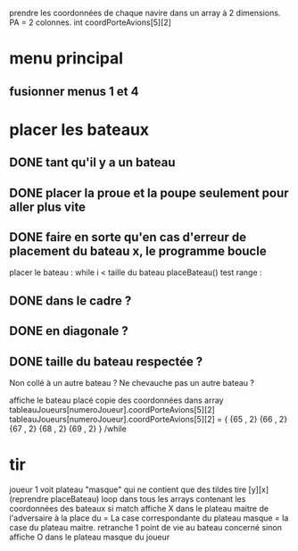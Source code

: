 prendre les coordonnées de chaque navire dans un array à 2 dimensions.
PA = 2 colonnes. int coordPorteAvions[5][2]

* menu principal
** fusionner menus 1 et 4

* placer les bateaux
** DONE tant qu'il y a un bateau
** DONE placer la proue et la poupe seulement pour aller plus vite
** DONE faire en sorte qu'en cas d'erreur de placement du bateau x, le programme boucle

placer le bateau :
while i < taille du bateau
placeBateau()
test range : 
** DONE dans le cadre ? 
** DONE en diagonale ? 
** DONE taille du bateau respectée ?
Non collé à un autre bateau ? 
Ne chevauche pas un autre bateau ?

affiche le bateau placé
copie des coordonnées dans array tableauJoueurs[numeroJoueur].coordPorteAvions[5][2]
tableauJoueurs[numeroJoueur].coordPorteAvions[5][2] = {
{65 , 2}
{66 , 2}
{67 , 2}
{68 , 2}
{69 , 2}
}
/while

* tir
joueur 1 voit plateau "masque" qui ne contient que des tildes
tire [y][x] (reprendre placeBateau)
loop dans tous les arrays contenant les coordonnées des bateaux
si match
affiche X dans le plateau maitre de l'adversaire à la place du = 
La case correspondante du plateau masque = la case du plateau maitre.
retranche 1 point de vie au bateau concerné
sinon
affiche O dans le plateau masque du joueur
